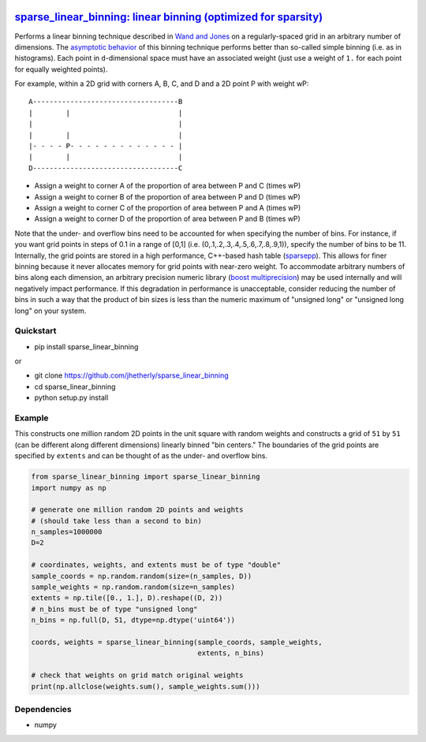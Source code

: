|Build Status|

`sparse\_linear\_binning: linear binning (optimized for sparsity) <https://github.com/jhetherly/sparse_linear_binning>`__
=========================================================================================================================

Performs a linear binning technique described in `Wand and
Jones <https://www.crcpress.com/Kernel-Smoothing/Wand-Jones/p/book/9780412552700>`__
on a regularly-spaced grid in an arbitrary number of dimensions. The
`asymptotic
behavior <http://www.tandfonline.com/doi/abs/10.1080/00949658308810650>`__
of this binning technique performs better than so-called simple binning
(i.e. as in histograms). Each point in ``d``-dimensional space must have
an associated weight (just use a weight of ``1.`` for each point for
equally weighted points).

For example, within a 2D grid with corners A, B, C, and D and a 2D point
P with weight wP:

::

    A-----------------------------------B
    |        |                          |
    |                                   |
    |        |                          |
    |- - - - P- - - - - - - - - - - - - |
    |        |                          |
    D-----------------------------------C

-  Assign a weight to corner A of the proportion of area between P and C
   (times wP)
-  Assign a weight to corner B of the proportion of area between P and D
   (times wP)
-  Assign a weight to corner C of the proportion of area between P and A
   (times wP)
-  Assign a weight to corner D of the proportion of area between P and B
   (times wP)

Note that the under- and overflow bins need to be accounted for when
specifying the number of bins. For instance, if you want grid points in
steps of 0.1 in a range of [0,1] (i.e.
(0,.1,.2,.3,.4,.5,.6,.7,.8,.9,1)), specify the number of bins to be 11.
Internally, the grid points are stored in a high performance, C++-based
hash table (`sparsepp <https://github.com/greg7mdp/sparsepp>`__). This
allows for finer binning because it never allocates memory for grid
points with near-zero weight. To accommodate arbitrary numbers of bins
along each dimension, an arbitrary precision numeric library (`boost
multiprecision <http://www.boost.org/doc/libs/1_63_0/libs/multiprecision/doc/html/boost_multiprecision/intro.html>`__)
may be used internally and will negatively impact performance. If this
degradation in performance is unacceptable, consider reducing the number
of bins in such a way that the product of bin sizes is less than the
numeric maximum of "unsigned long" or "unsigned long long" on your
system.

Quickstart
----------

-  pip install sparse\_linear\_binning

or

-  git clone https://github.com/jhetherly/sparse\_linear\_binning
-  cd sparse\_linear\_binning
-  python setup.py install

Example
-------

This constructs one million random 2D points in the unit square with
random weights and constructs a grid of ``51`` by ``51`` (can be
different along different dimensions) linearly binned "bin centers." The
boundaries of the grid points are specified by ``extents`` and can be
thought of as the under- and overflow bins.

.. code:: python

    from sparse_linear_binning import sparse_linear_binning
    import numpy as np

    # generate one million random 2D points and weights
    # (should take less than a second to bin)
    n_samples=1000000
    D=2

    # coordinates, weights, and extents must be of type "double"
    sample_coords = np.random.random(size=(n_samples, D))
    sample_weights = np.random.random(size=n_samples)
    extents = np.tile([0., 1.], D).reshape((D, 2))
    # n_bins must be of type "unsigned long"
    n_bins = np.full(D, 51, dtype=np.dtype('uint64'))

    coords, weights = sparse_linear_binning(sample_coords, sample_weights,
                                            extents, n_bins)

    # check that weights on grid match original weights
    print(np.allclose(weights.sum(), sample_weights.sum()))

Dependencies
------------

-  numpy

.. |Build Status| image:: https://travis-ci.org/jhetherly/sparse_linear_binning.svg?branch=master
   :target: https://travis-ci.org/jhetherly/sparse_linear_binning
